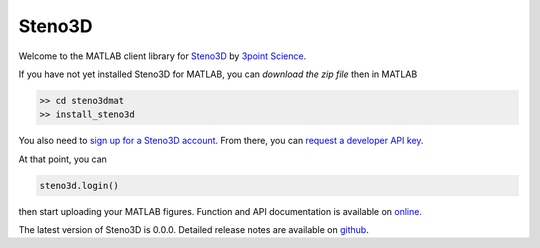 Steno3D
*******

.. image:: https://travis-ci.org/3ptscience/steno3dmat.svg?branch=master
    :target: https://travis-ci.org/3ptscience/steno3dmat

.. image:: https://img.shields.io/badge/license-MIT-blue.svg
    :alt: MIT License
    :target: https://github.com/3ptscience/steno3dmat/blob/master/LICENSE

Welcome to the MATLAB client library for `Steno3D <https://www.steno3d.com>`_
by `3point Science <https://www.3ptscience.com>`_.

If you have not yet installed Steno3D for MATLAB, you can
`download the zip file` then in MATLAB

.. code:: matlab

    >> cd steno3dmat
    >> install_steno3d

You also need to `sign up for a Steno3D account <https://www.steno3d.com/signup>`_.
From there, you can `request a developer API key <https://www.steno3d.com/settings/developer>`_.

At that point, you can

.. code:: python

    steno3d.login()

then start uploading your MATLAB figures. Function and API documentation is
available on `online <https://steno3d.com/docs>`_.

The latest version of Steno3D is 0.0.0. Detailed release notes are available
on `github <https://github.com/3ptscience/steno3dmat/releases>`_.
